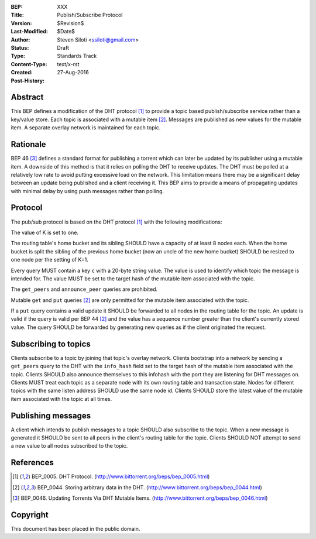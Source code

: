 :BEP: XXX
:Title: Publish/Subscribe Protocol
:Version: $Revision$
:Last-Modified: $Date$
:Author:  Steven Siloti <ssiloti@gmail.com>
:Status:  Draft
:Type:    Standards Track
:Content-Type: text/x-rst
:Created: 27-Aug-2016
:Post-History: 


Abstract
========

This BEP defines a modification of the DHT protocol [#BEP-5]_ to provide a topic based publish/subscribe service rather than a key/value store. Each topic is associated with a mutable item [#BEP-44]_. Messages are published as new values for the mutable item. A separate overlay network is maintained for each topic.


Rationale
=========

BEP 46 [#BEP-46]_ defines a standard format for publishing a torrent which can later be updated by its publisher using a mutable item. A downside of this method is that it relies on polling the DHT to receive updates. The DHT must be polled at a relatively low rate to avoid putting excessive load on the network. This limitation means there may be a significant delay between an update being published and a client receiving it. This BEP aims to provide a means of propagating updates with minimal delay by using push messages rather than polling.


Protocol
========

The pub/sub protocol is based on the DHT protocol [#BEP-5]_ with the following modifications:

The value of K is set to one.

The routing table's home bucket and its sibling SHOULD have a capacity of at least 8 nodes each. When the home bucket is split the sibling of the previous home bucket (now an uncle of the new home bucket) SHOULD be resized to one node per the setting of K=1.

Every query MUST contain a key ``c`` with a 20-byte string value. The value is used to identify which topic the message is intended for. The value MUST be set to the target hash of the mutable item associated with the topic.

The ``get_peers`` and ``announce_peer`` queries are prohibited.

Mutable ``get`` and ``put`` queries [#BEP-44]_ are only permitted for the mutable item associated with the topic.

If a ``put`` query contains a valid update it SHOULD be forwarded to all nodes in the routing table for the topic. An update is valid if the query is valid per BEP 44 [#BEP-44]_ and the value has a sequence number greater than the client's currently stored value. The query SHOULD be forwarded by generating new queries as if the client originated the request.


Subscribing to topics
=====================

Clients subscribe to a topic by joining that topic's overlay network. Clients bootstrap into a network by sending a ``get_peers`` query to the DHT with the ``info_hash`` field set to the target hash of the mutable item associated with the topic. Clients SHOULD also announce themselves to this infohash with the port they are listening for DHT messages on. Clients MUST treat each topic as a separate node with its own routing table and transaction state. Nodes for different topics with the same listen address SHOULD use the same node id. Clients SHOULD store the latest value of the mutable item associated with the topic at all times.


Publishing messages
===================

A client which intends to publish messages to a topic SHOULD also subscribe to the topic. When a new message is generated it SHOULD be sent to all peers in the client's routing table for the topic. Clients SHOULD NOT attempt to send a new value to all nodes subscribed to the topic.


References
==========

.. [#BEP-5] BEP_0005. DHT Protocol.
   (http://www.bittorrent.org/beps/bep_0005.html)

.. [#BEP-44] BEP_0044. Storing arbitrary data in the DHT.
   (http://www.bittorrent.org/beps/bep_0044.html)

.. [#BEP-46] BEP_0046. Updating Torrents Via DHT Mutable Items.
   (http://www.bittorrent.org/beps/bep_0046.html)


Copyright
=========

This document has been placed in the public domain.



..
   Local Variables:
   mode: indented-text
   indent-tabs-mode: nil
   sentence-end-double-space: t
   fill-column: 70
   coding: utf-8
   End:

